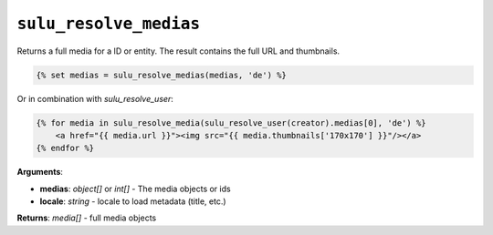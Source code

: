 ``sulu_resolve_medias``
======================

Returns a full media for a ID or entity. The result contains the full URL and thumbnails.

.. code-block:: jinja

    {% set medias = sulu_resolve_medias(medias, 'de') %}

Or in combination with `sulu_resolve_user`:

.. code-block:: jinja

    {% for media in sulu_resolve_media(sulu_resolve_user(creator).medias[0], 'de') %}
        <a href="{{ media.url }}"><img src="{{ media.thumbnails['170x170'] }}"/></a>
    {% endfor %}

**Arguments**:

- **medias**: *object[]* or *int[]* - The media objects or ids
- **locale**: *string* - locale to load metadata (title, etc.)

**Returns**: *media[]* - full media objects
